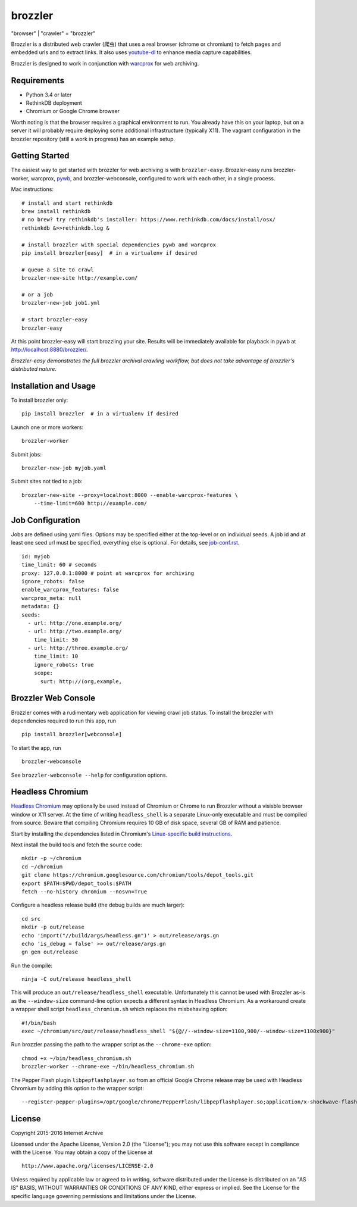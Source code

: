 .. |logo| image:: https://cdn.rawgit.com/internetarchive/brozzler/1.1b5/brozzler/webconsole/static/brozzler.svg
   :width: 7%

brozzler |logo|
===============

"browser" \| "crawler" = "brozzler"

Brozzler is a distributed web crawler (爬虫) that uses a real browser (chrome
or chromium) to fetch pages and embedded urls and to extract links. It also
uses `youtube-dl <https://github.com/rg3/youtube-dl>`_ to enhance media
capture capabilities.

Brozzler is designed to work in conjunction with
`warcprox <https://github.com/internetarchive/warcprox>`_ for web
archiving.

Requirements
------------

- Python 3.4 or later
- RethinkDB deployment
- Chromium or Google Chrome browser

Worth noting is that the browser requires a graphical environment to run. You
already have this on your laptop, but on a server it will probably require
deploying some additional infrastructure (typically X11). The vagrant
configuration in the brozzler repository (still a work in progress) has an
example setup.

Getting Started
---------------

The easiest way to get started with brozzler for web archiving is with
``brozzler-easy``. Brozzler-easy runs brozzler-worker, warcprox,
`pywb <https://github.com/ikreymer/pywb>`_, and brozzler-webconsole, configured
to work with each other, in a single process.

Mac instructions:

::

    # install and start rethinkdb
    brew install rethinkdb
    # no brew? try rethinkdb's installer: https://www.rethinkdb.com/docs/install/osx/
    rethinkdb &>>rethinkdb.log &

    # install brozzler with special dependencies pywb and warcprox
    pip install brozzler[easy]  # in a virtualenv if desired

    # queue a site to crawl
    brozzler-new-site http://example.com/

    # or a job
    brozzler-new-job job1.yml

    # start brozzler-easy
    brozzler-easy

At this point brozzler-easy will start brozzling your site. Results will be
immediately available for playback in pywb at http://localhost:8880/brozzler/.

*Brozzler-easy demonstrates the full brozzler archival crawling workflow, but
does not take advantage of brozzler's distributed nature.*

Installation and Usage
----------------------

To install brozzler only:

::

    pip install brozzler  # in a virtualenv if desired

Launch one or more workers:

::

    brozzler-worker

Submit jobs:

::

    brozzler-new-job myjob.yaml

Submit sites not tied to a job:

::

    brozzler-new-site --proxy=localhost:8000 --enable-warcprox-features \
        --time-limit=600 http://example.com/

Job Configuration
-----------------

Jobs are defined using yaml files. Options may be specified either at the
top-level or on individual seeds. A job id and at least one seed url
must be specified, everything else is optional. For details, see
`<job-conf.rst>`_.

::

    id: myjob
    time_limit: 60 # seconds
    proxy: 127.0.0.1:8000 # point at warcprox for archiving
    ignore_robots: false
    enable_warcprox_features: false
    warcprox_meta: null
    metadata: {}
    seeds:
      - url: http://one.example.org/
      - url: http://two.example.org/
        time_limit: 30
      - url: http://three.example.org/
        time_limit: 10
        ignore_robots: true
        scope:
          surt: http://(org,example,

Brozzler Web Console
--------------------

Brozzler comes with a rudimentary web application for viewing crawl job status.
To install the brozzler with dependencies required to run this app, run

::

    pip install brozzler[webconsole]


To start the app, run

::

    brozzler-webconsole

See ``brozzler-webconsole --help`` for configuration options.

Headless Chromium
-----------------

`Headless Chromium <https://chromium.googlesource.com/chromium/src/+/master/headless/README.md>`_
may optionally be used instead of Chromium or Chrome to run Brozzler without
a visisble browser window or X11 server.  At the time of writing
``headless_shell`` is a separate Linux-only executable and must be compiled
from source.  Beware that compiling Chromium requires 10 GB of disk space,
several GB of RAM and patience.

Start by installing the dependencies listed in Chromium's `Linux-specific build
instructions <https://chromium.googlesource.com/chromium/src/+/master/docs/linux_build_instructions.md>`_.

Next install the build tools and fetch the source code:

::

    mkdir -p ~/chromium
    cd ~/chromium
    git clone https://chromium.googlesource.com/chromium/tools/depot_tools.git
    export $PATH=$PWD/depot_tools:$PATH
    fetch --no-history chromium --nosvn=True

Configure a headless release build (the debug builds are much larger):

::

    cd src
    mkdir -p out/release
    echo 'import("//build/args/headless.gn")' > out/release/args.gn
    echo 'is_debug = false' >> out/release/args.gn
    gn gen out/release

Run the compile:

::

    ninja -C out/release headless_shell

This will produce an ``out/release/headless_shell`` executable.  Unfortunately
this cannot be used with Brozzler as-is as the ``--window-size`` command-line
option expects a different syntax in Headless Chromium.  As a workaround create
a wrapper shell script ``headless_chromium.sh`` which replaces the misbehaving
option:

::

    #!/bin/bash
    exec ~/chromium/src/out/release/headless_shell "${@//--window-size=1100,900/--window-size=1100x900}"

Run brozzler passing the path to the wrapper script as the ``--chrome-exe``
option:

::

    chmod +x ~/bin/headless_chromium.sh
    brozzler-worker --chrome-exe ~/bin/headless_chromium.sh

The Pepper Flash plugin ``libpepflashplayer.so`` from an official Google Chrome
release may be used with Headless Chromium by adding this option to the wrapper
script:

::

    --register-pepper-plugins=/opt/google/chrome/PepperFlash/libpepflashplayer.so;application/x-shockwave-flash

License
-------

Copyright 2015-2016 Internet Archive

Licensed under the Apache License, Version 2.0 (the "License"); you may
not use this software except in compliance with the License. You may
obtain a copy of the License at

::

    http://www.apache.org/licenses/LICENSE-2.0

Unless required by applicable law or agreed to in writing, software
distributed under the License is distributed on an "AS IS" BASIS,
WITHOUT WARRANTIES OR CONDITIONS OF ANY KIND, either express or implied.
See the License for the specific language governing permissions and
limitations under the License.

